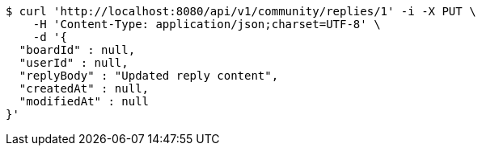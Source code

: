 [source,bash]
----
$ curl 'http://localhost:8080/api/v1/community/replies/1' -i -X PUT \
    -H 'Content-Type: application/json;charset=UTF-8' \
    -d '{
  "boardId" : null,
  "userId" : null,
  "replyBody" : "Updated reply content",
  "createdAt" : null,
  "modifiedAt" : null
}'
----